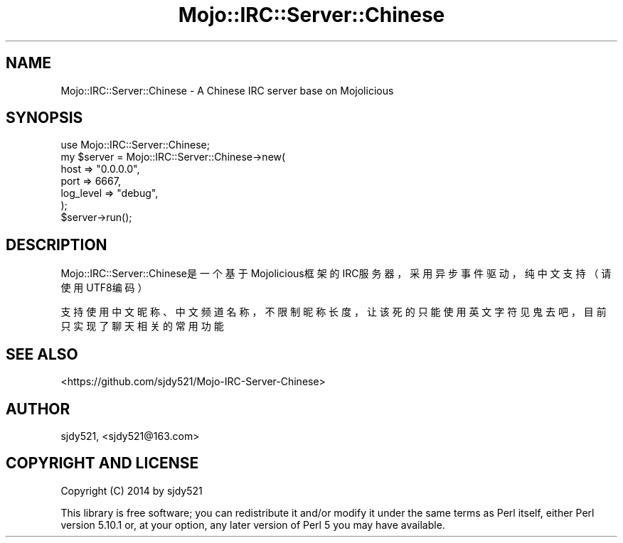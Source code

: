 .\" Automatically generated by Pod::Man 2.28 (Pod::Simple 3.31)
.\"
.\" Standard preamble:
.\" ========================================================================
.de Sp \" Vertical space (when we can't use .PP)
.if t .sp .5v
.if n .sp
..
.de Vb \" Begin verbatim text
.ft CW
.nf
.ne \\$1
..
.de Ve \" End verbatim text
.ft R
.fi
..
.\" Set up some character translations and predefined strings.  \*(-- will
.\" give an unbreakable dash, \*(PI will give pi, \*(L" will give a left
.\" double quote, and \*(R" will give a right double quote.  \*(C+ will
.\" give a nicer C++.  Capital omega is used to do unbreakable dashes and
.\" therefore won't be available.  \*(C` and \*(C' expand to `' in nroff,
.\" nothing in troff, for use with C<>.
.tr \(*W-
.ds C+ C\v'-.1v'\h'-1p'\s-2+\h'-1p'+\s0\v'.1v'\h'-1p'
.ie n \{\
.    ds -- \(*W-
.    ds PI pi
.    if (\n(.H=4u)&(1m=24u) .ds -- \(*W\h'-12u'\(*W\h'-12u'-\" diablo 10 pitch
.    if (\n(.H=4u)&(1m=20u) .ds -- \(*W\h'-12u'\(*W\h'-8u'-\"  diablo 12 pitch
.    ds L" ""
.    ds R" ""
.    ds C` ""
.    ds C' ""
'br\}
.el\{\
.    ds -- \|\(em\|
.    ds PI \(*p
.    ds L" ``
.    ds R" ''
.    ds C`
.    ds C'
'br\}
.\"
.\" Escape single quotes in literal strings from groff's Unicode transform.
.ie \n(.g .ds Aq \(aq
.el       .ds Aq '
.\"
.\" If the F register is turned on, we'll generate index entries on stderr for
.\" titles (.TH), headers (.SH), subsections (.SS), items (.Ip), and index
.\" entries marked with X<> in POD.  Of course, you'll have to process the
.\" output yourself in some meaningful fashion.
.\"
.\" Avoid warning from groff about undefined register 'F'.
.de IX
..
.nr rF 0
.if \n(.g .if rF .nr rF 1
.if (\n(rF:(\n(.g==0)) \{
.    if \nF \{
.        de IX
.        tm Index:\\$1\t\\n%\t"\\$2"
..
.        if !\nF==2 \{
.            nr % 0
.            nr F 2
.        \}
.    \}
.\}
.rr rF
.\" ========================================================================
.\"
.IX Title "Mojo::IRC::Server::Chinese 3"
.TH Mojo::IRC::Server::Chinese 3 "2015-10-22" "perl v5.22.1" "User Contributed Perl Documentation"
.\" For nroff, turn off justification.  Always turn off hyphenation; it makes
.\" way too many mistakes in technical documents.
.if n .ad l
.nh
.SH "NAME"
Mojo::IRC::Server::Chinese \- A Chinese IRC server base on Mojolicious
.SH "SYNOPSIS"
.IX Header "SYNOPSIS"
.Vb 7
\&    use Mojo::IRC::Server::Chinese;
\&    my $server = Mojo::IRC::Server::Chinese\->new(
\&        host        =>  "0.0.0.0",
\&        port        =>  6667,
\&        log_level   =>  "debug",
\&    );
\&    $server\->run();
.Ve
.SH "DESCRIPTION"
.IX Header "DESCRIPTION"
Mojo::IRC::Server::Chinese是一个基于Mojolicious框架的IRC服务器，采用异步事件驱动，纯中文支持（请使用UTF8编码）
.PP
支持使用中文昵称、中文频道名称，不限制昵称长度，让该死的只能使用英文字符见鬼去吧，目前只实现了聊天相关的常用功能
.SH "SEE ALSO"
.IX Header "SEE ALSO"
<https://github.com/sjdy521/Mojo\-IRC\-Server\-Chinese>
.SH "AUTHOR"
.IX Header "AUTHOR"
sjdy521, <sjdy521@163.com>
.SH "COPYRIGHT AND LICENSE"
.IX Header "COPYRIGHT AND LICENSE"
Copyright (C) 2014 by sjdy521
.PP
This library is free software; you can redistribute it and/or modify
it under the same terms as Perl itself, either Perl version 5.10.1 or,
at your option, any later version of Perl 5 you may have available.
